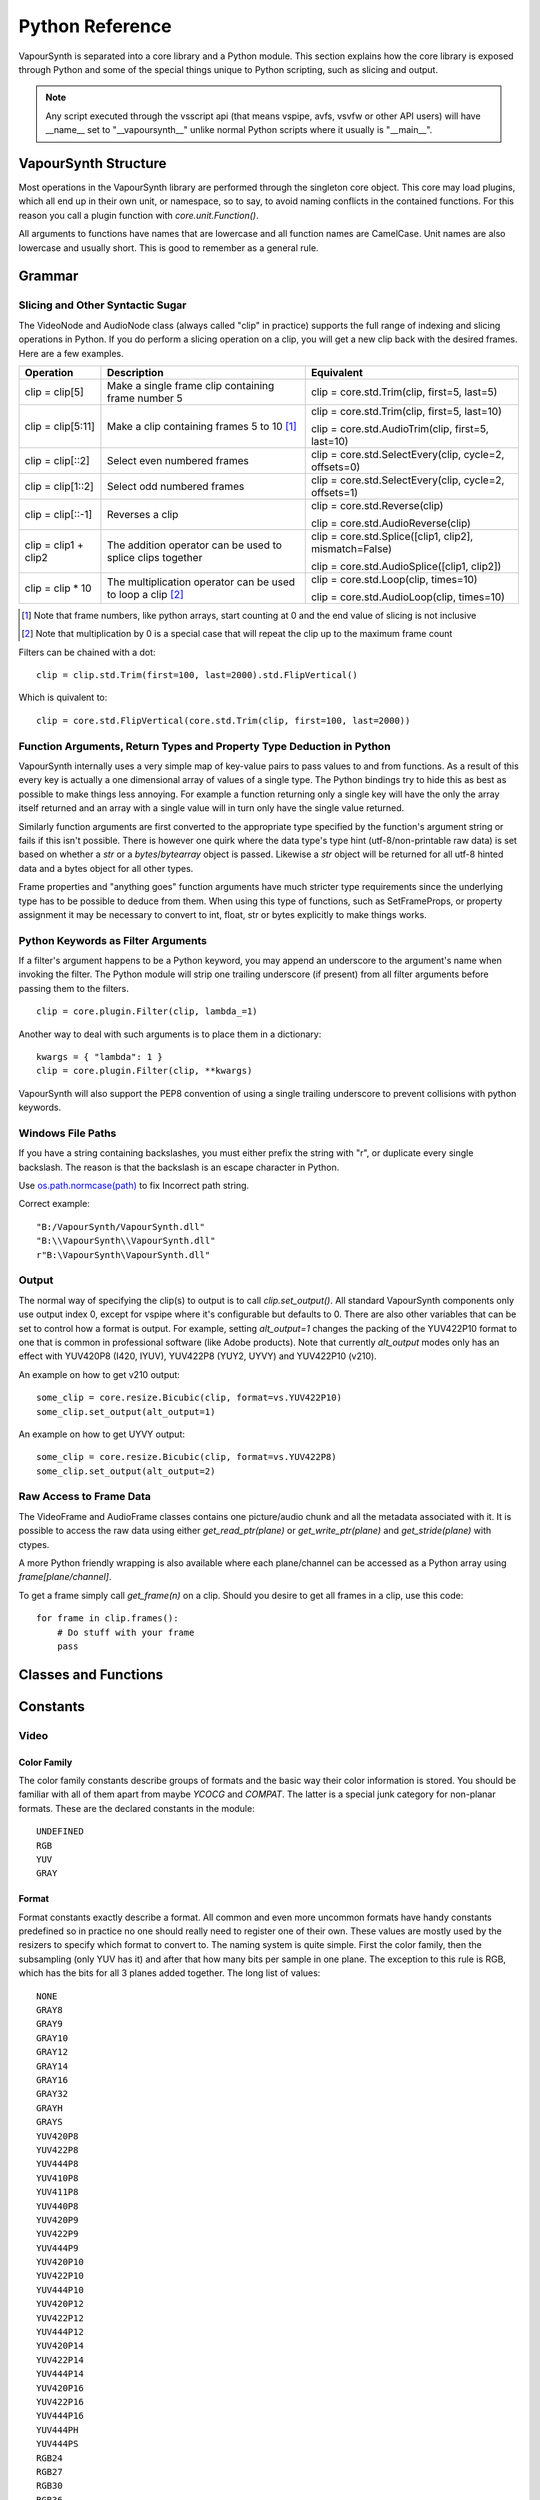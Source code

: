 .. _pythonreference:

Python Reference
================

VapourSynth is separated into a core library and a Python module. This section
explains how the core library is exposed through Python and some of the
special things unique to Python scripting, such as slicing and output.

.. note::

   Any script executed through the vsscript api (that means vspipe, avfs, vsvfw or
   other API users) will have __name__ set to "__vapoursynth__" unlike normal Python
   scripts where it usually is "__main__".

VapourSynth Structure
#####################

Most operations in the VapourSynth library are performed through the singleton
core object. This core may load plugins, which all end up in their own unit,
or namespace, so to say, to avoid naming conflicts in the contained functions.
For this reason you call a plugin function with *core.unit.Function()*.

All arguments to functions have names that are lowercase and all function names
are CamelCase. Unit names are also lowercase and usually short. This is good to
remember as a general rule.

Grammar
#######

Slicing and Other Syntactic Sugar
*********************************

The VideoNode and AudioNode class (always called "clip" in practice) supports the full
range of indexing and slicing operations in Python. If you do perform a slicing
operation on a clip, you will get a new clip back with the desired frames.
Here are a few examples.

+---------------------------------+---------------------------------------------------------------+--------------------------------------------------------+
| Operation                       | Description                                                   | Equivalent                                             |
+=================================+===============================================================+========================================================+
| clip = clip[5]                  | Make a single frame clip containing frame number 5            | clip = core.std.Trim(clip, first=5, last=5)            |
+---------------------------------+---------------------------------------------------------------+--------------------------------------------------------+
| clip = clip[5:11]               | Make a clip containing frames 5 to 10 [#f1]_                  | clip = core.std.Trim(clip, first=5, last=10)           |
|                                 |                                                               |                                                        |
|                                 |                                                               | clip = core.std.AudioTrim(clip, first=5, last=10)      |
+---------------------------------+---------------------------------------------------------------+--------------------------------------------------------+
| clip = clip[::2]                | Select even numbered frames                                   | clip = core.std.SelectEvery(clip, cycle=2, offsets=0)  |
+---------------------------------+---------------------------------------------------------------+--------------------------------------------------------+
| clip = clip[1::2]               | Select odd numbered frames                                    | clip = core.std.SelectEvery(clip, cycle=2, offsets=1)  |
+---------------------------------+---------------------------------------------------------------+--------------------------------------------------------+
| clip = clip[::-1]               | Reverses a clip                                               | clip = core.std.Reverse(clip)                          |
|                                 |                                                               |                                                        |
|                                 |                                                               | clip = core.std.AudioReverse(clip)                     |
+---------------------------------+---------------------------------------------------------------+--------------------------------------------------------+
| clip = clip1 + clip2            | The addition operator can be used to splice clips together    | clip = core.std.Splice([clip1, clip2], mismatch=False) |
|                                 |                                                               |                                                        |
|                                 |                                                               | clip = core.std.AudioSplice([clip1, clip2])            |
+---------------------------------+---------------------------------------------------------------+--------------------------------------------------------+
| clip = clip * 10                | The multiplication operator can be used to loop a clip [#f2]_ | clip = core.std.Loop(clip, times=10)                   |
|                                 |                                                               |                                                        |
|                                 |                                                               | clip = core.std.AudioLoop(clip, times=10)              |
+---------------------------------+---------------------------------------------------------------+--------------------------------------------------------+

.. [#f1] Note that frame numbers, like python arrays, start counting at 0 and the end value of slicing is not inclusive

.. [#f2] Note that multiplication by 0 is a special case that will repeat the clip up to the maximum frame count


Filters can be chained with a dot::

   clip = clip.std.Trim(first=100, last=2000).std.FlipVertical()

Which is quivalent to::

   clip = core.std.FlipVertical(core.std.Trim(clip, first=100, last=2000))
   
Function Arguments, Return Types and Property Type Deduction in Python
**********************************************************************

VapourSynth internally uses a very simple map of key-value pairs to pass values to and from functions.
As a result of this every key is actually a one dimensional array of values of a single type. The Python bindings
try to hide this as best as possible to make things less annoying. For example a function returning only a single key
will have the only the array itself returned and an array with a single value will in turn only have the single value returned.

Similarly function arguments are first converted to the appropriate type specified by the function's argument string or fails if this isn't possible.
There is however one quirk where the data type's type hint (utf-8/non-printable raw data) is set based on whether a *str* or a *bytes*/*bytearray*
object is passed. Likewise a *str* object will be returned for all utf-8 hinted data and a bytes object for all other types.

Frame properties and "anything goes" function arguments have much stricter type requirements since the underlying type has to be possible to deduce from them.
When using this type of functions, such as SetFrameProps, or property assignment it may be necessary to convert to int, float, str or bytes explicitly
to make things works.

Python Keywords as Filter Arguments
***********************************

If a filter's argument happens to be a Python keyword, you may append
an underscore to the argument's name when invoking the filter. The Python
module will strip one trailing underscore (if present) from all filter arguments before
passing them to the filters.

::

   clip = core.plugin.Filter(clip, lambda_=1)

Another way to deal with such arguments is to place them in a dictionary::

   kwargs = { "lambda": 1 }
   clip = core.plugin.Filter(clip, **kwargs)

VapourSynth will also support the PEP8 convention of using a single trailing
underscore to prevent collisions with python keywords.

Windows File Paths
******************

If you have a string containing backslashes, you must either prefix the
string with "r", or duplicate every single backslash. The reason is
that the backslash is an escape character in Python.

Use `os.path.normcase(path) <https://docs.python.org/3/library/os.path.html#os.path.normcase>`_
to fix Incorrect path string.

Correct example::

   "B:/VapourSynth/VapourSynth.dll"
   "B:\\VapourSynth\\VapourSynth.dll"
   r"B:\VapourSynth\VapourSynth.dll"

Output
******

The normal way of specifying the clip(s) to output is to call
*clip.set_output()*. All standard VapourSynth components only use output
index 0, except for vspipe where it's configurable but defaults to 0.
There are also other variables that can be set to control how a format is
output. For example, setting *alt_output=1* changes the packing of the
YUV422P10 format to one that is common in professional software (like Adobe
products). Note that currently *alt_output* modes only has an effect with
YUV420P8 (I420, IYUV), YUV422P8 (YUY2, UYVY) and YUV422P10 (v210).

An example on how to get v210 output::

   some_clip = core.resize.Bicubic(clip, format=vs.YUV422P10)
   some_clip.set_output(alt_output=1)

An example on how to get UYVY output::

   some_clip = core.resize.Bicubic(clip, format=vs.YUV422P8)
   some_clip.set_output(alt_output=2)

Raw Access to Frame Data
************************

The VideoFrame and AudioFrame classes contains one picture/audio chunk and all the metadata
associated with it. It is possible to access the raw data using either
*get_read_ptr(plane)* or *get_write_ptr(plane)* and *get_stride(plane)* with ctypes.

A more Python friendly wrapping is also available where each plane/channel can be accessed
as a Python array using *frame[plane/channel]*.

To get a frame simply call *get_frame(n)* on a clip. Should you desire to get
all frames in a clip, use this code::

   for frame in clip.frames():
       # Do stuff with your frame
       pass

Classes and Functions
#####################

.. py:attribute:: core

   Gets the singleton Core object. If it is the first time the function is called,
   the Core will be instantiated with the default options. This is the preferred
   way to reference the core.

.. py:function:: get_outputs()

   Return a read-only mapping of all outputs registered on the current node.

   The mapping will automatically update when a new output is registered.

.. py:function:: get_output([index = 0])

   Get a previously set output node. Throws an error if the index hasn't been
   set. Will return a VideoOutputTuple containing *alpha* and the *alt_output* setting for video output and an AudioNode for audio.

.. py:function:: clear_output([index = 0])

   Clears a clip previously set for output.

.. py:function:: clear_outputs()

   Clears all clips set for output in the current environment.

.. py:function:: construct_signature(signature[, injected=None])

   Creates a *inspect.Signature* object for the given registration signature.

   If *injected* is not None, the default of the first argument of the signature will be replaced with the value supplied with injected.


.. py:function:: register_on_destroy(callback)

   Registers a callback that is called when the script is being finalized.
   This allows you to release resources at the end of a script.

   A callback must be registered with every script that is run,
   even if the code is being reused in multiple script runs.

   No new callbacks can be registered when the script is already being finalized.

.. py:function:: unregister_on_destroy(callback)

   Unregisters a previously added callback.

.. py:class:: Core

   The *Core* class uses a singleton pattern. Use the *core* attribute to obtain an
   instance. All loaded plugins are exposed as attributes of the core object.
   These attributes in turn hold the functions contained in the plugin.
   Use *plugins()* to obtain a full list of all currently loaded plugins
   you may call this way.

   .. py:attribute:: num_threads

      The number of concurrent threads used by the core. Can be set to change the number. Setting to a value less than one makes it default to the number of hardware threads.

   .. py:attribute:: max_cache_size

      Set the upper framebuffer cache size after which memory is aggressively
      freed. The value is in megabytes.

   .. py:attribute:: used_cache_size

      The size of the core's current cache. The value is in bytes.

   .. py:attribute:: core_version

      Returns the core version as VapourSynthVersion tuple.

      .. note::

         If you are writing a library, and are not retrieving this from the proxy,
         you should consider using *vapoursynth.__version__* instead not to have to
         unnecessarily fetch the core and lock inside an environment.

   .. py:attribute:: api_version

      Returns the api version as VapourSynthAPIVersion tuple.

      .. note::

         If you are writing a library, and are not retrieving this from the proxy,
         you should consider using *vapoursynth.__api_version__* instead not to have to
         unnecessarily fetch the core and lock inside an environment.

   .. py:method:: plugins()

      Containing all loaded plugins.

   .. py:method:: get_video_format(id)

      Retrieve a Format object corresponding to the specified id. Returns None if the *id* is invalid.

   .. py:method:: query_video_format(color_family, sample_type, bits_per_sample, subsampling_w, subsampling_h)

      Retrieve a Format object corresponding to the format information, Invalid formats throw an exception.

   .. py:method:: create_video_frame(format, width, height)

      Creates a new frame with uninitialized planes with the given dimensions and format.
      This function is safe to call within a frame callback.

   .. py:method:: add_log_handler(handler_func)

      Installs a custom handler for the various error messages VapourSynth emits.
      The message handler is currently global, i.e. per process, not per VSCore instance.
      Returns a LogHandle object.
      *handler_func* is a callback function of the form *func(MessageType, message)*.

   .. py:method:: remove_log_handler(handle)

      Removes a custom handler.

   .. py:method:: log_message(message_type, message)

      Send a message through VapourSynth’s logging framework.

   .. py:method:: rule6()

      Illegal behavior detection.

.. py:class:: Local

   Internally, there can be more than one core. This is usually the case in previewer-applications.
   Use this class to store variables that depend on the currently active core.

   .. code::

        l = Local()
        l.test = 1


.. py:class:: VideoNode

   Represents a video clip. The class itself supports indexing and slicing to
   perform trim, reverse and selectevery operations. Several operators are also
   defined for the VideoNode class: addition appends clips and multiplication
   repeats them. Note that slicing and indexing always return a new VideoNode
   object and not a VideoFrame.

   .. py:attribute:: format

      A Format object describing the frame data. If the format can change
      between frames, this value is None.

   .. py:attribute:: width

      The width of the video. This value will be 0 if the width and height can
      change between frames.

   .. py:attribute:: height

      The height of the video. This value will be 0 if the width and height can
      change between frames.

   .. py:attribute:: num_frames

      The number of frames in the clip.

   .. py:attribute:: fps

      The framerate represented as a *Fraction*. It is 0/1 when the clip has a variable
      framerate.

      .. py:attribute:: numerator

         The numerator of the framerate. If the clip has variable framerate, the value will be 0.

      .. py:attribute:: denominator

         The denominator of the framerate. If the clip has variable framerate, the value will be 0.

   .. py:attribute:: fps_num

      Deprecated, use *fps.numerator* instead

   .. py:attribute:: fps_den

      Deprecated, use *fps.denominator* instead

   .. py:attribute:: flags

      Special flags set for this clip. This attribute should normally be
      ignored.

   .. py:method:: get_frame(n)

      Returns a VideoFrame from position *n*.

   .. py:method:: get_frame_async(n)

      Returns a concurrent.futures.Future-object which result will be a VideoFrame instance or sets the
      exception thrown when rendering the frame.

      *The future will always be in the running or completed state*

   .. py:method:: get_frame_async(n, cb: callable)
      :noindex:

      Renders a frame in another thread. When the frame is rendered, it will either call `cb(Frame, None)` on success
      or `cb(None, Exception)` if something fails.

      Added: R58

   .. py:method:: set_output(index = 0, alpha = None, alt_output = 0)

      Set the clip to be accessible for output. This is the standard way to
      specify which clip(s) to output. All VapourSynth tools (vsvfw, vsfs,
      vspipe) use the clip in *index* 0. It's possible to specify an additional
      containing the *alpha* to output at the same time. Currently only vspipe
      takes *alpha* into consideration when outputting.
      The *alt_output* argument is for optional alternate output modes. Currently
      it controls the FOURCCs used for VFW-style output with certain formats.

   .. py:method:: output(fileobj[, y4m = False, prefetch = 0, progress_update = None, backlog=-1])

      Write the whole clip to the specified file handle. It is possible to pipe to stdout by specifying *sys.stdout* as the file.
      YUV4MPEG2 headers will be added when *y4m* is true.
      The current progress can be reported by passing a callback function of the form *func(current_frame, total_frames)* to *progress_update*.
      The *prefetch* argument is only for debugging purposes and should never need to be changed.
      The *backlog* argument is only for debugging purposes and should never need to be changed.

   .. py:method:: frames([prefetch=None, backlog=None, close=False])

      Returns a generator iterator of all VideoFrames in the clip. It will render multiple frames concurrently.

      The *prefetch* argument defines how many frames are rendered concurrently. Is only there for debugging purposes and should never need to be changed.
      The *backlog* argument defines how many unconsumed frames (including those that did not finish rendering yet) vapoursynth buffers at most before it stops rendering additional frames. This argument is there to limit the memory this function uses storing frames.
      The *close* argument determines if the frame should be closed after each iteration step. It defaults to false to remain backward compatible.

   .. py:method:: is_inspectable(version=None)
   
      Returns a truthy value if you can use the node inspection API with a given version.
      The python inspection-api is versioned, as the underlying API is unstable at the time of writing.
      The version number will be incremented every time the python API changes.
      There will be no attempt to maintain backwards compatibility as long as the API is marked as unstable.

      This method may never return a truthy value.

      This is the only stable function in the current inspection api-implementation.

      .. note::

         Be aware that introspection features must be enabled manually by the backing environment. Standalone Python-Scripts,
         not running inside vspipe or other editors, have introspection enabled automatically.

      .. warning::

         The graph-inspection-api is unstable. Omitting the version-argument will therefore always return
         None.

      The current version of the unstable python graph-inspection API is 0.

      Added: R58

      :param version: If None, it will use the version number of the last stable API.

.. py:class:: VideoOutputTuple

      This class is returned by get_output if the output is video.

      .. py:attribute:: clip

         A VideoNode-instance containing the color planes.

      .. py:attribute:: alpha

         A VideoNode-instance containing the alpha planes.

      .. py:attribute:: alt_output

         An integer with the alternate output mode to be used. May be ignored if no meaningful mapping exists.

.. py:class:: VideoFrame

      This class represents a video frame and all metadata attached to it.

   .. py:attribute:: format

      A Format object describing the frame data.

   .. py:attribute:: width

      The width of the frame.

   .. py:attribute:: height

      The height of the frame.

   .. py:attribute:: readonly

      If *readonly* is True, the frame data and properties cannot be modified.

   .. py:attribute:: props

      This attribute holds all the frame's properties as a dict. They are also mapped as sub-attributes for
      compatibility with older scripts. For more information, see:
      `API Reference <apireference.html#reserved-frame-properties>`_
      Note: This includes the data for matrix, transfer and primaries. (_Matrix,
      _Transfer, _Primaries) See `Resize <functions/resize.html>`_ for more information.

   .. py:method:: copy()

      Returns a writable copy of the frame.

   .. py:method:: close()

      Forcefully releases the frame. Once freed, the you cannot call any function on the frame, nor use the associated
      FrameProps.

      To make sure you don't forget to close the frame, the frame is now a context-manager that automatically calls
      this method for you:

      .. code::

           with core.std.BlankClip().get_frame(0) as f:
               print(f.props)

   .. py:attribute:: closed

      Tells you if the frame has been closed. It will be False if the close()-method has not been called yet.

   .. py:method:: get_read_ptr(plane)

      Returns a pointer to the raw frame data. The data may not be modified.
      Note that this is a thin wrapper for the underlying
      C-api and as such calls to *get_write_ptr*, including the ones made internally by other functions in the Python bindings,
      may invalidate any pointers previously gotten to the frame with
      *get_read_ptr* when called.

   .. py:method:: get_write_ptr(plane)

      Returns a pointer to the raw frame data. It may be modified using ctypes
      or some other similar python package.  Note that this is a thin wrapper for the underlying
      C-api and as such calls to *get_write_ptr*, including the ones made internally by other functions in the Python bindings,
      may invalidate any pointers previously gotten to the frame with
      *get_read_ptr* when called.

   .. py:method:: get_stride(plane)

      Returns the stride between lines in a *plane*.

   .. py:method:: readchunks()

      This method is usually used to dump the contents of a VideoFrame to disk.
      The returned generator yields contiguous chunks of the VideoFrame memory.

      .. code::
      
         with open('output.raw', 'wb') as file:
            with vs.core.std.BlankClip(color=[25, 50, 60]).get_frame(0) as f:
               for chunk in f.readchunks():
                  file.write(chunk)

      .. note::
         Usually, the frame contents will be held in a contiguous array,
         and this method will yield *n_planes* of data chunks each holding the entire plane.
         Don't, however, take this for granted, as it can't be the case,
         and you will iterate over lines of plane data instead, which are assured to be contiguous.
         
         If you want to safely read the whole plane, use frame[plane_idx] to get the plane memoryview.

.. py:class:: VideoFormat

   This class represents all information needed to describe a frame format. It
   holds the general color type, subsampling, number of planes and so on.
   The names map directly to the C API so consult it for more detailed
   information.

   .. py:attribute:: id

      A unique *id* identifying the format.

   .. py:attribute:: name

      A human readable name of the format.

   .. py:attribute:: color_family

      Which group of colorspaces the format describes.

   .. py:attribute:: sample_type

      If the format is integer or floating point based.

   .. py:attribute:: bits_per_sample

      How many bits are used to store one sample in one plane.

   .. py:attribute:: bytes_per_sample

      The actual storage is padded up to 2^n bytes for efficiency.

   .. py:attribute:: subsampling_w

      The subsampling for the second and third plane in the horizontal
      direction.

   .. py:attribute:: subsampling_h

      The subsampling for the second and third plane in the vertical direction.

   .. py:attribute:: num_planes

      The number of planes the format has.

   .. py:method:: replace(core=None, **kwargs)

      Returns a new format with the given modifications.

      The only supported attributes that can be replaced are `color_family`,
      `sample_type`, `bits_per_sample`, `subsampling_w`, `subsampling_h`.

      The optional `core`-parameter defines on which core the new format
      should be registered. This is usually not needed and defaults
      to the core of the current environment.

.. py:class:: AudioNode

   Represents an audio clip. The class itself supports indexing and slicing to
   perform trim, reverse and selectevery operations. Several operators are also
   defined for the AudioNode class: addition appends clips and multiplication
   repeats them. Note that slicing and indexing always return a new AudioNode
   object and not a AudioFrame.

   .. py:attribute:: sample_type

      If the format is integer or floating point based.

   .. py:attribute:: bits_per_sample

      How many bits are used to store one sample in one plane.

   .. py:attribute:: bytes_per_sample

      The actual storage is padded up to 2^n bytes for efficiency.

   .. py:attribute:: channel_layout

      A mask of used channels.

   .. py:attribute:: num_channels

      The number of channels the format has.

   .. py:attribute:: sample_rate

      Playback sample rate.

   .. py:method:: get_frame(n)

      Returns an AudioFrame from position *n*.

   .. py:method:: get_frame_async(n)

      Returns a concurrent.futures.Future-object which result will be an AudioFrame instance or sets the
      exception thrown when rendering the frame.

      *The future will always be in the running or completed state*

   .. py:method:: set_output(index = 0)

      Set the clip to be accessible for output.

   .. py:method:: frames([prefetch=None, backlog=None])

      Returns a generator iterator of all AudioFrames in the clip. It will render multiple frames concurrently.

      The *prefetch* argument defines how many frames are rendered concurrently. Is only there for debugging purposes and should never need to be changed.
      The *backlog* argument defines how many unconsumed frames (including those that did not finish rendering yet) vapoursynth buffers at most before it stops rendering additional frames. This argument is there to limit the memory this function uses storing frames.

   .. py:method:: is_inspectable(version=None)
   
      Returns a truthy value if you can use the node inspection API with a given version.
      The python inspection-api is versioned, as the underlying API is unstable at the time of writing.
      The version number will be incremented every time the python API changes.
      There will be no attempt to maintain backwards compatibility as long as the API is marked as unstable.

      This method may never return a truthy value.

      This is the only stable function in the current inspection api-implementation.

      .. note::

         Be aware that introspection features must be enabled manually by the backing environment. Standalone Python-Scripts,
         not running inside vspipe or other editors, have introspection enabled automatically.

      .. warning::

         The graph-inspection-api is unstable. Omitting the version-argument will therefore always return
         None.

      The current version of the unstable python graph-inspection API is 0.

      Added: R58

      :param version: If None, it will use the version number of the last stable API.


.. py:class:: AudioFrame

      This class represents an audio frame and all metadata attached to it.

   .. py:attribute:: sample_type

      If the format is integer or floating point based.

   .. py:attribute:: bits_per_sample

      How many bits are used to store one sample in one plane.

   .. py:attribute:: bytes_per_sample

      The actual storage is padded up to 2^n bytes for efficiency.

   .. py:attribute:: channel_layout

      A mask of used channels.

   .. py:attribute:: num_channels

      The number of channels the format has.

   .. py:attribute:: readonly

      If *readonly* is True, the frame data and properties cannot be modified.

   .. py:attribute:: props

      This attribute holds all the frame's properties as a dict. Note that audio frame properties are fairly
      non-sensical as a concept for audio due to an arbitrary number of samples being lumped together and rarely used.

   .. py:method:: copy()

      Returns a writable copy of the frame.

   .. py:method:: get_read_ptr(plane)

      Returns a pointer to the raw frame data. The data may not be modified.

   .. py:method:: get_write_ptr(plane)

      Returns a pointer to the raw frame data. It may be modified using ctypes
      or some other similar python package.

   .. py:method:: get_stride(plane)

      Returns the stride between lines in a *plane*.

.. py:class:: Plugin

   Plugin is a class that represents a loaded plugin and its namespace.

   .. py:attribute:: namespace

      The namespace of the plugin.

   .. py:attribute:: name

      The name string of the plugin.
      
   .. py:attribute:: version

      The version of the plugin returned as a PluginVersion tuple.
      
   .. py:attribute:: plugin_path

      The main library location of the plugin. Note that internal functions don't have a plugin path and instead return None.

   .. py:attribute:: identifier

   .. py:method:: functions()

      Containing all the functions in the plugin, You can access it by calling *core.<namespace>.functions()*.

.. py:class:: Function

   Function is a simple wrapper class for a function provided by a VapourSynth plugin.
   Its main purpose is to be called and nothing else.

   .. py:attribute:: name

      The function name. Identical to the string used to register the function.

   .. py:attribute:: plugin

      The *Plugin* object the function belongs to.

   .. py:attribute:: signature

      Raw function signature string. Identical to the string used to register the function.

   .. py:attribute:: return_signature

      Raw function signature string. Identical to the return type string used register the function.

.. py:class:: Environment

   This class represents an environment.

   Some editors allow multiple vapoursynth-scripts to run in the same process, each of them comes with a different Core-instance and
   their own set of outputs. Each core-instance with their associated outputs represent their own environment.

   At any given time, only one environment can be active (in the same context). This class allows introspection about
   environments and allows to switch to them at will.

   .. code::

        env = get_current_environment()
        # sometime later
        with env.use():
          # Do stuff inside this env.

   .. py:function:: is_single()

      Returns True if the script is _not_ running inside a vsscript-Environment.
      If it is running inside a vsscript-Environment, it returns False.

   .. py:attribute:: env_id

      Return -1 if the script is not running inside a vsscript-Environment.
      Otherwise, it will return the current environment-id.

   .. py:attribute:: single

      See is_single()

   .. py:attribute:: alive

      Has the environment been destroyed by the underlying application?

   .. py:method:: copy()

      Creates a copy of the environment-object.

      Added: R51

   .. py:method:: use()

      Returns a context-manager that enables the given environment in the block enclosed in the with-statement and restores the environment to the one
      defined before the with-block has been encountered.

      .. code::

         env = get_current_environment()
         with env.use():
             with env.use():
                 pass

      Added: R51

.. py:function:: get_current_environment()

   Returns an Environment-object representing the environment the script is currently running in. It will raise an error if we are currently not inside any
   script-environment while vsscript is being used.

   This function is intended for Python-based editors using vsscript.

   Added: R51

.. py:class:: EnvironmentPolicy

   This class is intended for subclassing by custom Script-Runners and Editors.
   Normal users don't need this class. Most methods implemented here have corresponding APIs in other parts of this module.

   An instance of this class controls which environment is activated in the current context.
   The exact meaning of "context" is defined by the concrete EnvironmentPolicy. A environment is represented by a :class:`EnvironmentData`-object.

   To use this class, first create a subclass and then use :func:`register_policy` to get VapourSynth to use your policy. This must happen before vapoursynth is first
   used. VapourSynth will automatically register an internal policy if it needs one. The subclass must be weak-referenciable!

   Once the method :meth:`on_policy_registered` has been called, the policy is responsible for creating and managing environments.

   Special considerations have been made to ensure the functions of class cannot be abused. You cannot retrieve the current running policy yourself.
   The additional API exposed by "on_policy_registered" is only valid if the policy has been registered.
   Once the policy is unregistered, all calls to the additional API will fail with a RuntimeError.

   Added: R51

   .. py:method:: on_policy_registered(special_api)

      This method is called when the policy has successfully been registered. It proivdes additional internal methods that are hidden as they are useless and or harmful
      unless you implement your own policy.

      :param special_api: This is a :class:`EnvironmentPolicyAPI`-object that exposes additional API

   .. py:method:: on_policy_cleared()

      This method is called once the python-process exits or when unregister_policy is called by the environment-policy. This allows the policy to free the resources
      used by the policy.

   .. py:method:: get_current_environment()

      This method is called by the module to detect which environment is currently running in the current context. If None is returned, it means that no environment is currently active.

      :returns: An :class:`EnvironmentData`-object representing the currently active environment in the current context.

   .. py:method:: set_environment(environment)

      This method is called by the module to change the currently active environment. If None is passed to this function the policy may switch to another environment of its choosing.

      Note: The function is responsible to check whether or not the environment is alive. If a dead environment is passed, it should act like None has been passed instead of the dead environment but must never error.

      :param environment: The :class:`EnvironmentData` to enable in the current context.
      :returns: The environment that was enabled previously.

   .. py:method:: is_alive(environment)

      Is the current environment still active and managed by the policy.

      The default implementation checks if `EnvironmentPolicyAPI.destroy_environment` has been called on the environment.


.. py:class:: EnvironmentPolicyAPI

   This class is intended to be used by custom Script-Runners and Editors. An instance of this class exposes an additional API.
   The methods are bound to a specific :class:`EnvironmentPolicy`-instance and will only work if the policy is currently registered.

   Added: R51

   .. py:method:: wrap_environment(environment)

      Creates a new :class:`Environment`-object bound to the passed environment-id.

      .. warning::

         This function does not check if the id corresponds to a live environment as the caller is expected to know which environments are active.

   .. py:method:: create_environment(flags = 0)

      Returns a :class:`Environment` that is used by the wrapper for context sensitive data used by VapourSynth.
      For example it holds the currently active core object as well as the currently registered outputs.

   .. py:method:: set_logger(environment, callback)

      This function sets the logger for the given environment.

      This logger is a callback function that accepts two parameters: Level, which is an instance of vs.MessageType and a string containing the log message.

   .. py:method:: destroy_environment(environment)

      Marks an environment as destroyed. Older environment-policy implementations that don't use this function still work.

      Either EnvironmentPolicy.is_alive must be overridden or this method be used to mark the environment as destroyed.

      Added: R52

   .. py:method:: unregister_policy()

      Unregisters the policy it is bound to and allows another policy to be registered.

   .. py:method:: get_vapoursynth_api(version)

      Exposes getVapoursynthAPI to python. Returns a ctypes.c_void_p.

      Access to this function is provisional and might be removed if it is abused too much.

      Added: R62

   .. py:method:: get_core_ptr(environment)

      Returns a ctypes.c_void_p pointing to the `Core*`-object that powers the environment.

      Access to this function is provisional and might be removed if it is abused too much.

      Added: R62

.. py:function:: register_policy(policy)

   This function is intended for use by custom Script-Runners and Editors. It installs your custom :class:`EnvironmentPolicy`. This function only works if no other policy has been
   installed.

   If no policy is installed, the first environment-sensitive call will automatically register an internal policy.

   Added: R50

   .. note::

      This must be done before VapourSynth is used in any way. Here is a non-exhaustive list that automatically register a policy:

      * Using "vsscript_init" in "VSScript.h"
      * Using :func:`get_outputs`
      * Using :func:`get_output`
      * Using :func:`clear_output`
      * Using :func:`clear_outputs`
      * Using :func:`get_current_environment`
      * Accessing any attribute of :attr:`core`


.. py:function:: _try_enable_introspection(version=None)

   Tries to enable introspection. Returns true if it succeeds.

   :param version: If not passed it will use the newest stable introspection-api.

   Added: R58

.. py:function:: has_policy()

   This function is intended for subclassing by custom Script-Runners and Editors. This function checks if a :class:`EnvironmentPolicy` has been installed.

   Added: R50

.. py:class:: EnvironmentData

   Internal class that stores the context sensitive data that VapourSynth needs. It is an opaque object whose attributes you cannot access directly.

   A normal user has no way of getting an instance of this object. You can only encounter EnvironmentData-objects if you work with EnvironmentPolicies.

   This object is weak-referenciable meaning you can get a callback if the environment-data object is actually being freed (i.e. no other object holds an instance
   to the environment data.)

   Added: R50

.. py:class:: Func

   Func is a simple wrapper class for VapourSynth VSFunc objects.
   Its main purpose is to be called and manage reference counting.

.. py:exception:: Error

   The standard exception class. This exception is thrown on most errors
   encountered in VapourSynth.

Constants
#########

Video
*****

Color Family
------------

The color family constants describe groups of formats and the basic way their
color information is stored. You should be familiar with all of them apart from
maybe *YCOCG* and *COMPAT*. The latter is a special junk category for non-planar
formats. These are the declared constants in the module::

   UNDEFINED
   RGB
   YUV
   GRAY

Format
------

Format constants exactly describe a format. All common and even more uncommon
formats have handy constants predefined so in practice no one should really
need to register one of their own. These values are mostly used by the resizers
to specify which format to convert to. The naming system is quite simple. First
the color family, then the subsampling (only YUV has it) and after that how many
bits per sample in one plane. The exception to this rule is RGB, which has the
bits for all 3 planes added together. The long list of values::

   NONE
   GRAY8
   GRAY9
   GRAY10
   GRAY12
   GRAY14
   GRAY16
   GRAY32
   GRAYH
   GRAYS
   YUV420P8
   YUV422P8
   YUV444P8
   YUV410P8
   YUV411P8
   YUV440P8
   YUV420P9
   YUV422P9
   YUV444P9
   YUV420P10
   YUV422P10
   YUV444P10
   YUV420P12
   YUV422P12
   YUV444P12
   YUV420P14
   YUV422P14
   YUV444P14
   YUV420P16
   YUV422P16
   YUV444P16
   YUV444PH
   YUV444PS
   RGB24
   RGB27
   RGB30
   RGB36
   RGB42
   RGB48
   RGBH
   RGBS

Chroma Location
---------------

::

   CHROMA_LEFT
   CHROMA_CENTER
   CHROMA_TOP_LEFT
   CHROMA_TOP
   CHROMA_BOTTOM_LEFT
   CHROMA_BOTTOM

Field Based
-----------

::

   FIELD_PROGRESSIVE
   FIELD_TOP
   FIELD_BOTTOM

Color Range
-----------

::

   RANGE_FULL
   RANGE_LIMITED

Matrix Coefficients
-------------------

::

   MATRIX_RGB
   MATRIX_BT709
   MATRIX_UNSPECIFIED
   MATRIX_FCC
   MATRIX_BT470_BG
   MATRIX_ST170_M
   MATRIX_ST240_M
   MATRIX_YCGCO
   MATRIX_BT2020_NCL
   MATRIX_BT2020_CL
   MATRIX_CHROMATICITY_DERIVED_NCL
   MATRIX_CHROMATICITY_DERIVED_CL
   MATRIX_ICTCP

TransferCharacteristics
-----------------------

::

   TRANSFER_BT709
   TRANSFER_UNSPECIFIED
   TRANSFER_BT470_M
   TRANSFER_BT470_BG
   TRANSFER_BT601
   TRANSFER_ST240_M
   TRANSFER_LINEAR
   TRANSFER_LOG_100
   TRANSFER_LOG_316
   TRANSFER_IEC_61966_2_4
   TRANSFER_IEC_61966_2_1
   TRANSFER_BT2020_10
   TRANSFER_BT2020_12
   TRANSFER_ST2084
   TRANSFER_ST428
   TRANSFER_ARIB_B67

Color Primaries
---------------

::

   PRIMARIES_BT709
   PRIMARIES_UNSPECIFIED
   PRIMARIES_BT470_M
   PRIMARIES_BT470_BG
   PRIMARIES_ST170_M
   PRIMARIES_ST240_M
   PRIMARIES_FILM
   PRIMARIES_BT2020
   PRIMARIES_ST428
   PRIMARIES_ST431_2
   PRIMARIES_ST432_1
   PRIMARIES_EBU3213_E

Audio
*****

Channels
--------

::

   FRONT_LEFT
   FRONT_RIGHT
   FRONT_CENTER
   LOW_FREQUENCY
   BACK_LEFT
   BACK_RIGHT
   FRONT_LEFT_OF_CENTER
   FRONT_RIGHT_OF_CENTER
   BACK_CENTER
   SIDE_LEFT
   SIDE_RIGHT
   TOP_CENTER
   TOP_FRONT_LEFT
   TOP_FRONT_CENTER
   TOP_FRONT_RIGHT
   TOP_BACK_LEFT
   TOP_BACK_CENTER
   TOP_BACK_RIGHT
   STEREO_LEFT
   STEREO_RIGHT
   WIDE_LEFT
   WIDE_RIGHT
   SURROUND_DIRECT_LEFT
   SURROUND_DIRECT_RIGHT
   LOW_FREQUENCY2

Sample Type
***********

::

   INTEGER
   FLOAT
